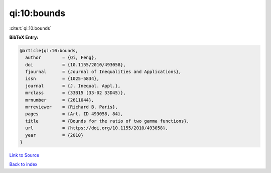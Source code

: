 qi:10:bounds
============

:cite:t:`qi:10:bounds`

**BibTeX Entry:**

.. code-block:: bibtex

   @article{qi:10:bounds,
     author        = {Qi, Feng},
     doi           = {10.1155/2010/493058},
     fjournal      = {Journal of Inequalities and Applications},
     issn          = {1025-5834},
     journal       = {J. Inequal. Appl.},
     mrclass       = {33B15 (33-02 33D45)},
     mrnumber      = {2611044},
     mrreviewer    = {Richard B. Paris},
     pages         = {Art. ID 493058, 84},
     title         = {Bounds for the ratio of two gamma functions},
     url           = {https://doi.org/10.1155/2010/493058},
     year          = {2010}
   }

`Link to Source <https://doi.org/10.1155/2010/493058},>`_


`Back to index <../By-Cite-Keys.html>`_
